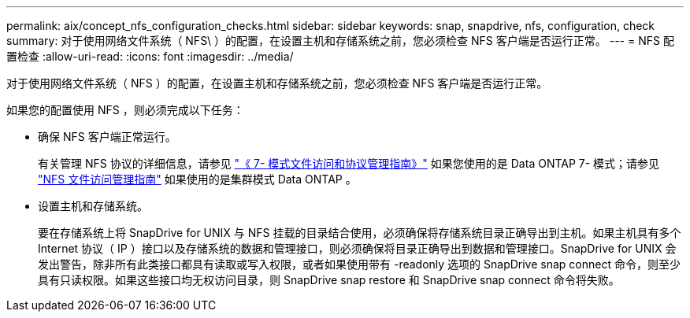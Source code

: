 ---
permalink: aix/concept_nfs_configuration_checks.html 
sidebar: sidebar 
keywords: snap, snapdrive, nfs, configuration, check 
summary: 对于使用网络文件系统（ NFS\ ）的配置，在设置主机和存储系统之前，您必须检查 NFS 客户端是否运行正常。 
---
= NFS 配置检查
:allow-uri-read: 
:icons: font
:imagesdir: ../media/


[role="lead"]
对于使用网络文件系统（ NFS ）的配置，在设置主机和存储系统之前，您必须检查 NFS 客户端是否运行正常。

如果您的配置使用 NFS ，则必须完成以下任务：

* 确保 NFS 客户端正常运行。
+
有关管理 NFS 协议的详细信息，请参见 link:https://library.netapp.com/ecm/ecm_download_file/ECMP1401220["《 7- 模式文件访问和协议管理指南》"] 如果您使用的是 Data ONTAP 7- 模式；请参见 link:http://docs.netapp.com/ontap-9/topic/com.netapp.doc.cdot-famg-nfs/home.html["NFS 文件访问管理指南"] 如果使用的是集群模式 Data ONTAP 。

* 设置主机和存储系统。
+
要在存储系统上将 SnapDrive for UNIX 与 NFS 挂载的目录结合使用，必须确保将存储系统目录正确导出到主机。如果主机具有多个 Internet 协议（ IP ）接口以及存储系统的数据和管理接口，则必须确保将目录正确导出到数据和管理接口。SnapDrive for UNIX 会发出警告，除非所有此类接口都具有读取或写入权限，或者如果使用带有 -readonly 选项的 SnapDrive snap connect 命令，则至少具有只读权限。如果这些接口均无权访问目录，则 SnapDrive snap restore 和 SnapDrive snap connect 命令将失败。


